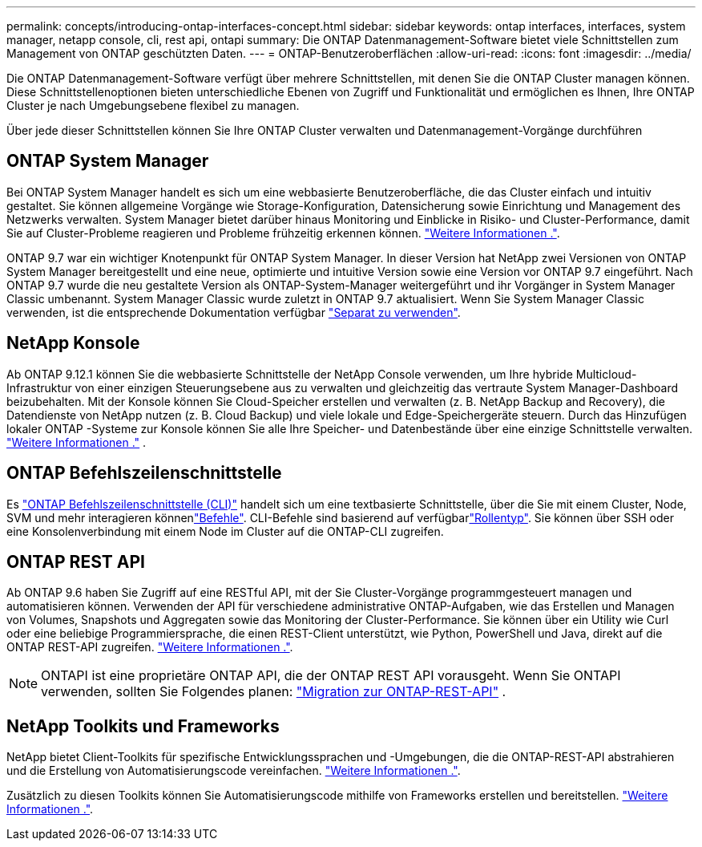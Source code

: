 ---
permalink: concepts/introducing-ontap-interfaces-concept.html 
sidebar: sidebar 
keywords: ontap interfaces, interfaces, system manager, netapp console, cli, rest api, ontapi 
summary: Die ONTAP Datenmanagement-Software bietet viele Schnittstellen zum Management von ONTAP geschützten Daten. 
---
= ONTAP-Benutzeroberflächen
:allow-uri-read: 
:icons: font
:imagesdir: ../media/


[role="lead"]
Die ONTAP Datenmanagement-Software verfügt über mehrere Schnittstellen, mit denen Sie die ONTAP Cluster managen können. Diese Schnittstellenoptionen bieten unterschiedliche Ebenen von Zugriff und Funktionalität und ermöglichen es Ihnen, Ihre ONTAP Cluster je nach Umgebungsebene flexibel zu managen.

Über jede dieser Schnittstellen können Sie Ihre ONTAP Cluster verwalten und Datenmanagement-Vorgänge durchführen



== ONTAP System Manager

Bei ONTAP System Manager handelt es sich um eine webbasierte Benutzeroberfläche, die das Cluster einfach und intuitiv gestaltet. Sie können allgemeine Vorgänge wie Storage-Konfiguration, Datensicherung sowie Einrichtung und Management des Netzwerks verwalten. System Manager bietet darüber hinaus Monitoring und Einblicke in Risiko- und Cluster-Performance, damit Sie auf Cluster-Probleme reagieren und Probleme frühzeitig erkennen können. link:../concept_administration_overview.html["Weitere Informationen ."].

ONTAP 9.7 war ein wichtiger Knotenpunkt für ONTAP System Manager. In dieser Version hat NetApp zwei Versionen von ONTAP System Manager bereitgestellt und eine neue, optimierte und intuitive Version sowie eine Version vor ONTAP 9.7 eingeführt. Nach ONTAP 9.7 wurde die neu gestaltete Version als ONTAP-System-Manager weitergeführt und ihr Vorgänger in System Manager Classic umbenannt. System Manager Classic wurde zuletzt in ONTAP 9.7 aktualisiert. Wenn Sie System Manager Classic verwenden, ist die entsprechende Dokumentation verfügbar https://docs.netapp.com/us-en/ontap-system-manager-classic/index.html["Separat zu verwenden"^].



== NetApp Konsole

Ab ONTAP 9.12.1 können Sie die webbasierte Schnittstelle der NetApp Console verwenden, um Ihre hybride Multicloud-Infrastruktur von einer einzigen Steuerungsebene aus zu verwalten und gleichzeitig das vertraute System Manager-Dashboard beizubehalten.  Mit der Konsole können Sie Cloud-Speicher erstellen und verwalten (z. B. NetApp Backup and Recovery), die Datendienste von NetApp nutzen (z. B. Cloud Backup) und viele lokale und Edge-Speichergeräte steuern.  Durch das Hinzufügen lokaler ONTAP -Systeme zur Konsole können Sie alle Ihre Speicher- und Datenbestände über eine einzige Schnittstelle verwalten. https://docs.netapp.com/us-en/console-family/["Weitere Informationen ."^] .



== ONTAP Befehlszeilenschnittstelle

Es link:../system-admin/index.html["ONTAP Befehlszeilenschnittstelle (CLI)"] handelt sich um eine textbasierte Schnittstelle, über die Sie mit einem Cluster, Node, SVM und mehr interagieren könnenlink:../concepts/manual-pages.html["Befehle"]. CLI-Befehle sind basierend auf verfügbarlink:../system-admin/cluster-svm-administrators-concept.html["Rollentyp"]. Sie können über SSH oder eine Konsolenverbindung mit einem Node im Cluster auf die ONTAP-CLI zugreifen.



== ONTAP REST API

Ab ONTAP 9.6 haben Sie Zugriff auf eine RESTful API, mit der Sie Cluster-Vorgänge programmgesteuert managen und automatisieren können. Verwenden der API für verschiedene administrative ONTAP-Aufgaben, wie das Erstellen und Managen von Volumes, Snapshots und Aggregaten sowie das Monitoring der Cluster-Performance. Sie können über ein Utility wie Curl oder eine beliebige Programmiersprache, die einen REST-Client unterstützt, wie Python, PowerShell und Java, direkt auf die ONTAP REST-API zugreifen. https://docs.netapp.com/us-en/ontap-automation/get-started/ontap_automation_options.html["Weitere Informationen ."^].


NOTE: ONTAPI ist eine proprietäre ONTAP API, die der ONTAP REST API vorausgeht. Wenn Sie ONTAPI verwenden, sollten Sie Folgendes planen:  https://docs.netapp.com/us-en/ontap-automation/migrate/ontapi_disablement.html["Migration zur ONTAP-REST-API"^] .



== NetApp Toolkits und Frameworks

NetApp bietet Client-Toolkits für spezifische Entwicklungssprachen und -Umgebungen, die die ONTAP-REST-API abstrahieren und die Erstellung von Automatisierungscode vereinfachen. https://docs.netapp.com/us-en/ontap-automation/get-started/ontap_automation_options.html#client-software-toolkits["Weitere Informationen ."^].

Zusätzlich zu diesen Toolkits können Sie Automatisierungscode mithilfe von Frameworks erstellen und bereitstellen. https://docs.netapp.com/us-en/ontap-automation/get-started/ontap_automation_options.html#automation-frameworks["Weitere Informationen ."^].
